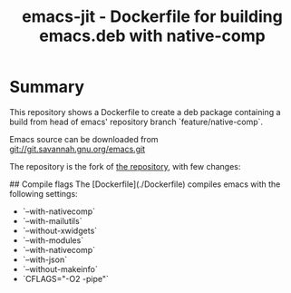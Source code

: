 #+TITLE: emacs-jit - Dockerfile for building emacs.deb with native-comp

* Summary
This repository shows a Dockerfile to create a deb package containing a build
from head of emacs' repository branch `feature/native-comp`.

Emacs source can be downloaded from <git://git.savannah.gnu.org/emacs.git>

The repository is the fork of  [[https://github.com/hackenbergstefan/emacs-jit-build][the repository]], with few changes: 
[1] The deb is built for  ubuntu 20.10, so no libgccjit mess.
[2] no xwidgets


## Compile flags
The [Dockerfile](./Dockerfile) compiles emacs with the following settings:
- `--with-nativecomp`
- `--with-mailutils`
- `--without-xwidgets`
- `--with-modules`
- `--with-nativecomp`
- `--with-json`
- `--without-makeinfo`
- `CFLAGS="-O2 -pipe"`
